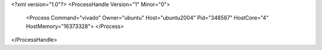 <?xml version="1.0"?>
<ProcessHandle Version="1" Minor="0">
    <Process Command="vivado" Owner="ubuntu" Host="ubuntu2004" Pid="348587" HostCore="4" HostMemory="16373328">
    </Process>
</ProcessHandle>
